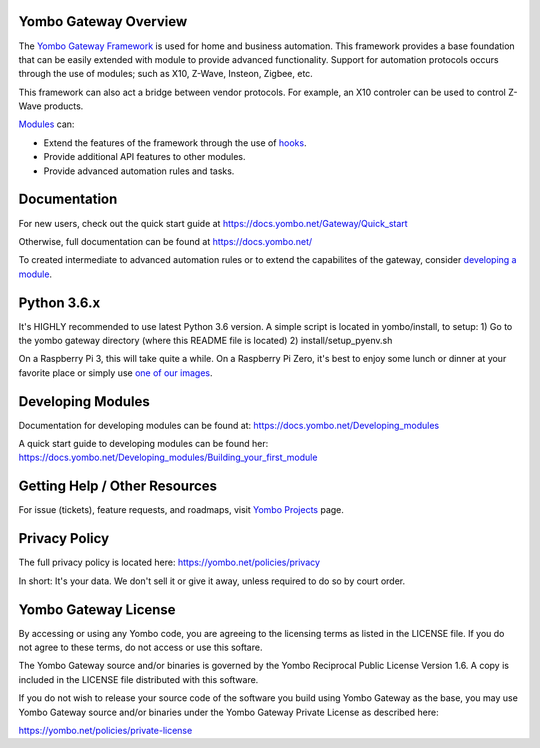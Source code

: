 ======================
Yombo Gateway Overview
======================

The `Yombo Gateway Framework <https://yombo.net/>`_ is used for home and business automation. This
framework provides a base foundation that can be easily extended with module
to provide advanced functionality. Support for automation protocols occurs
through the use of modules; such as X10, Z-Wave, Insteon, Zigbee, etc.

This framework can also act a bridge between vendor protocols. For example,
an X10 controler can be used to control Z-Wave products.

`Modules <https://docs.yombo.net/Modules>`_ can:

* Extend the features of the framework through the use of `hooks <https://docs.yombo.net/Hooks>`_.
* Provide additional API features to other modules.
* Provide advanced automation rules and tasks.

=============
Documentation
=============

For new users, check out the quick start guide at https://docs.yombo.net/Gateway/Quick_start

Otherwise, full documentation can be found at https://docs.yombo.net/

To created intermediate to advanced automation rules or to extend the
capabilites of the gateway, consider `developing a module <https://docs.yombo.net/Developing_modules>`_.

============
Python 3.6.x
============

It's HIGHLY recommended to use latest Python 3.6 version. A simple script is located in yombo/install,
to setup:
1) Go to the yombo gateway directory (where this README file is located)
2) install/setup_pyenv.sh

On a Raspberry Pi 3, this will take quite a while. On a Raspberry Pi Zero, it's best to enjoy some
lunch or dinner at your favorite place or simply use
`one of our images <https://docs.yombo.net/Gateway/Raspberry_Pi_from_bare_metal>`_.

==================
Developing Modules
==================

Documentation for developing modules can be found at: https://docs.yombo.net/Developing_modules

A quick start guide to developing modules can be found her:
https://docs.yombo.net/Developing_modules/Building_your_first_module

===============================
Getting Help / Other Resources
===============================

For issue (tickets), feature requests, and roadmaps, visit
`Yombo Projects <https://projects.yombo.net/>`_ page.

==============
Privacy Policy
==============

The full privacy policy is located here: https://yombo.net/policies/privacy

In short: It's your data. We don't sell it or give it away, unless required to
do so by court order.

=========================
Yombo Gateway License 
=========================

By accessing or using any Yombo code, you are agreeing to the licensing terms as
listed in the LICENSE file. If you do not agree to these terms, do not
access or use this softare.

The Yombo Gateway source and/or binaries is governed by the Yombo Reciprocal
Public License Version 1.6. A copy is included in the LICENSE file distributed
with this software.

If you do not wish to release your source code of the software you build using Yombo
Gateway as the base, you may use Yombo Gateway source and/or binaries under the Yombo
Gateway Private License as described here:

https://yombo.net/policies/private-license
